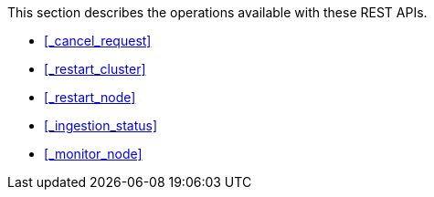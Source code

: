 This section describes the operations available with these REST APIs.

* <<_cancel_request>>
* <<_restart_cluster>>
* <<_restart_node>>
* <<_ingestion_status>>
* <<_monitor_node>>